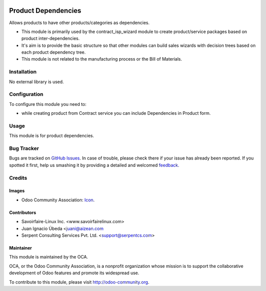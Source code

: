 .. image:: https://img.shields.io/badge/license-AGPLv3-blue.svg
   :target: https://www.gnu.org/licenses/agpl.html
   :alt: License: AGPL-3

====================
Product Dependencies
====================

Allows products to have other products/categories as dependencies.

* This module is primarily used by the contract_isp_wizard module to create
  product/service packages based on product inter-dependencies.

* It's aim is to provide the basic structure so that other modules can build
  sales wizards with decision trees based on each product dependency tree.

* This module is not related to the manufacturing process or the
  Bill of Materials.

Installation
=============
No external library is used.

Configuration
==============
To configure this module you need to:

* while creating product from Contract service you can include Dependencies in Product form.

Usage
======

This module is for product dependencies.

.. image:: https://odoo-community.org/website/image/ir.attachment/5784_f2813bd/datas
   :alt: Try me on Runbot
   :target: https://runbot.odoo-community.org/runbot/158/9.0

Bug Tracker
===========

Bugs are tracked on `GitHub Issues
<https://github.com/OCA/vertical-isp/issues>`_. In case of trouble, please
check there if your issue has already been reported. If you spotted it first,
help us smashing it by providing a detailed and welcomed `feedback
<https://github.com/OCA/
vertical-isp/issues/new?body=module:%20
product_dependencies%0Aversion:%20
9.0%0A%0A**Steps%20to%20reproduce**%0A-%20...%0A%0A**Current%20behavior**%0A%0A**Expected%20behavior**>`_.

Credits
=======

Images
------

* Odoo Community Association: `Icon <https://github.com/OCA/maintainer-tools/blob/master/template/module/static/description/icon.svg>`_.

Contributors
------------

* Savoirfaire-Linux Inc. <www.savoirfairelinux.com>
* Juan Ignacio Úbeda <juani@aizean.com
* Serpent Consulting Services Pvt. Ltd. <support@serpentcs.com>

Maintainer
----------

.. image:: https://odoo-community.org/logo.png
   :alt: Odoo Community Association
   :target: http://odoo-community.org

This module is maintained by the OCA.

OCA, or the Odoo Community Association, is a nonprofit organization whose
mission is to support the collaborative development of Odoo features and
promote its widespread use.

To contribute to this module, please visit http://odoo-community.org.
